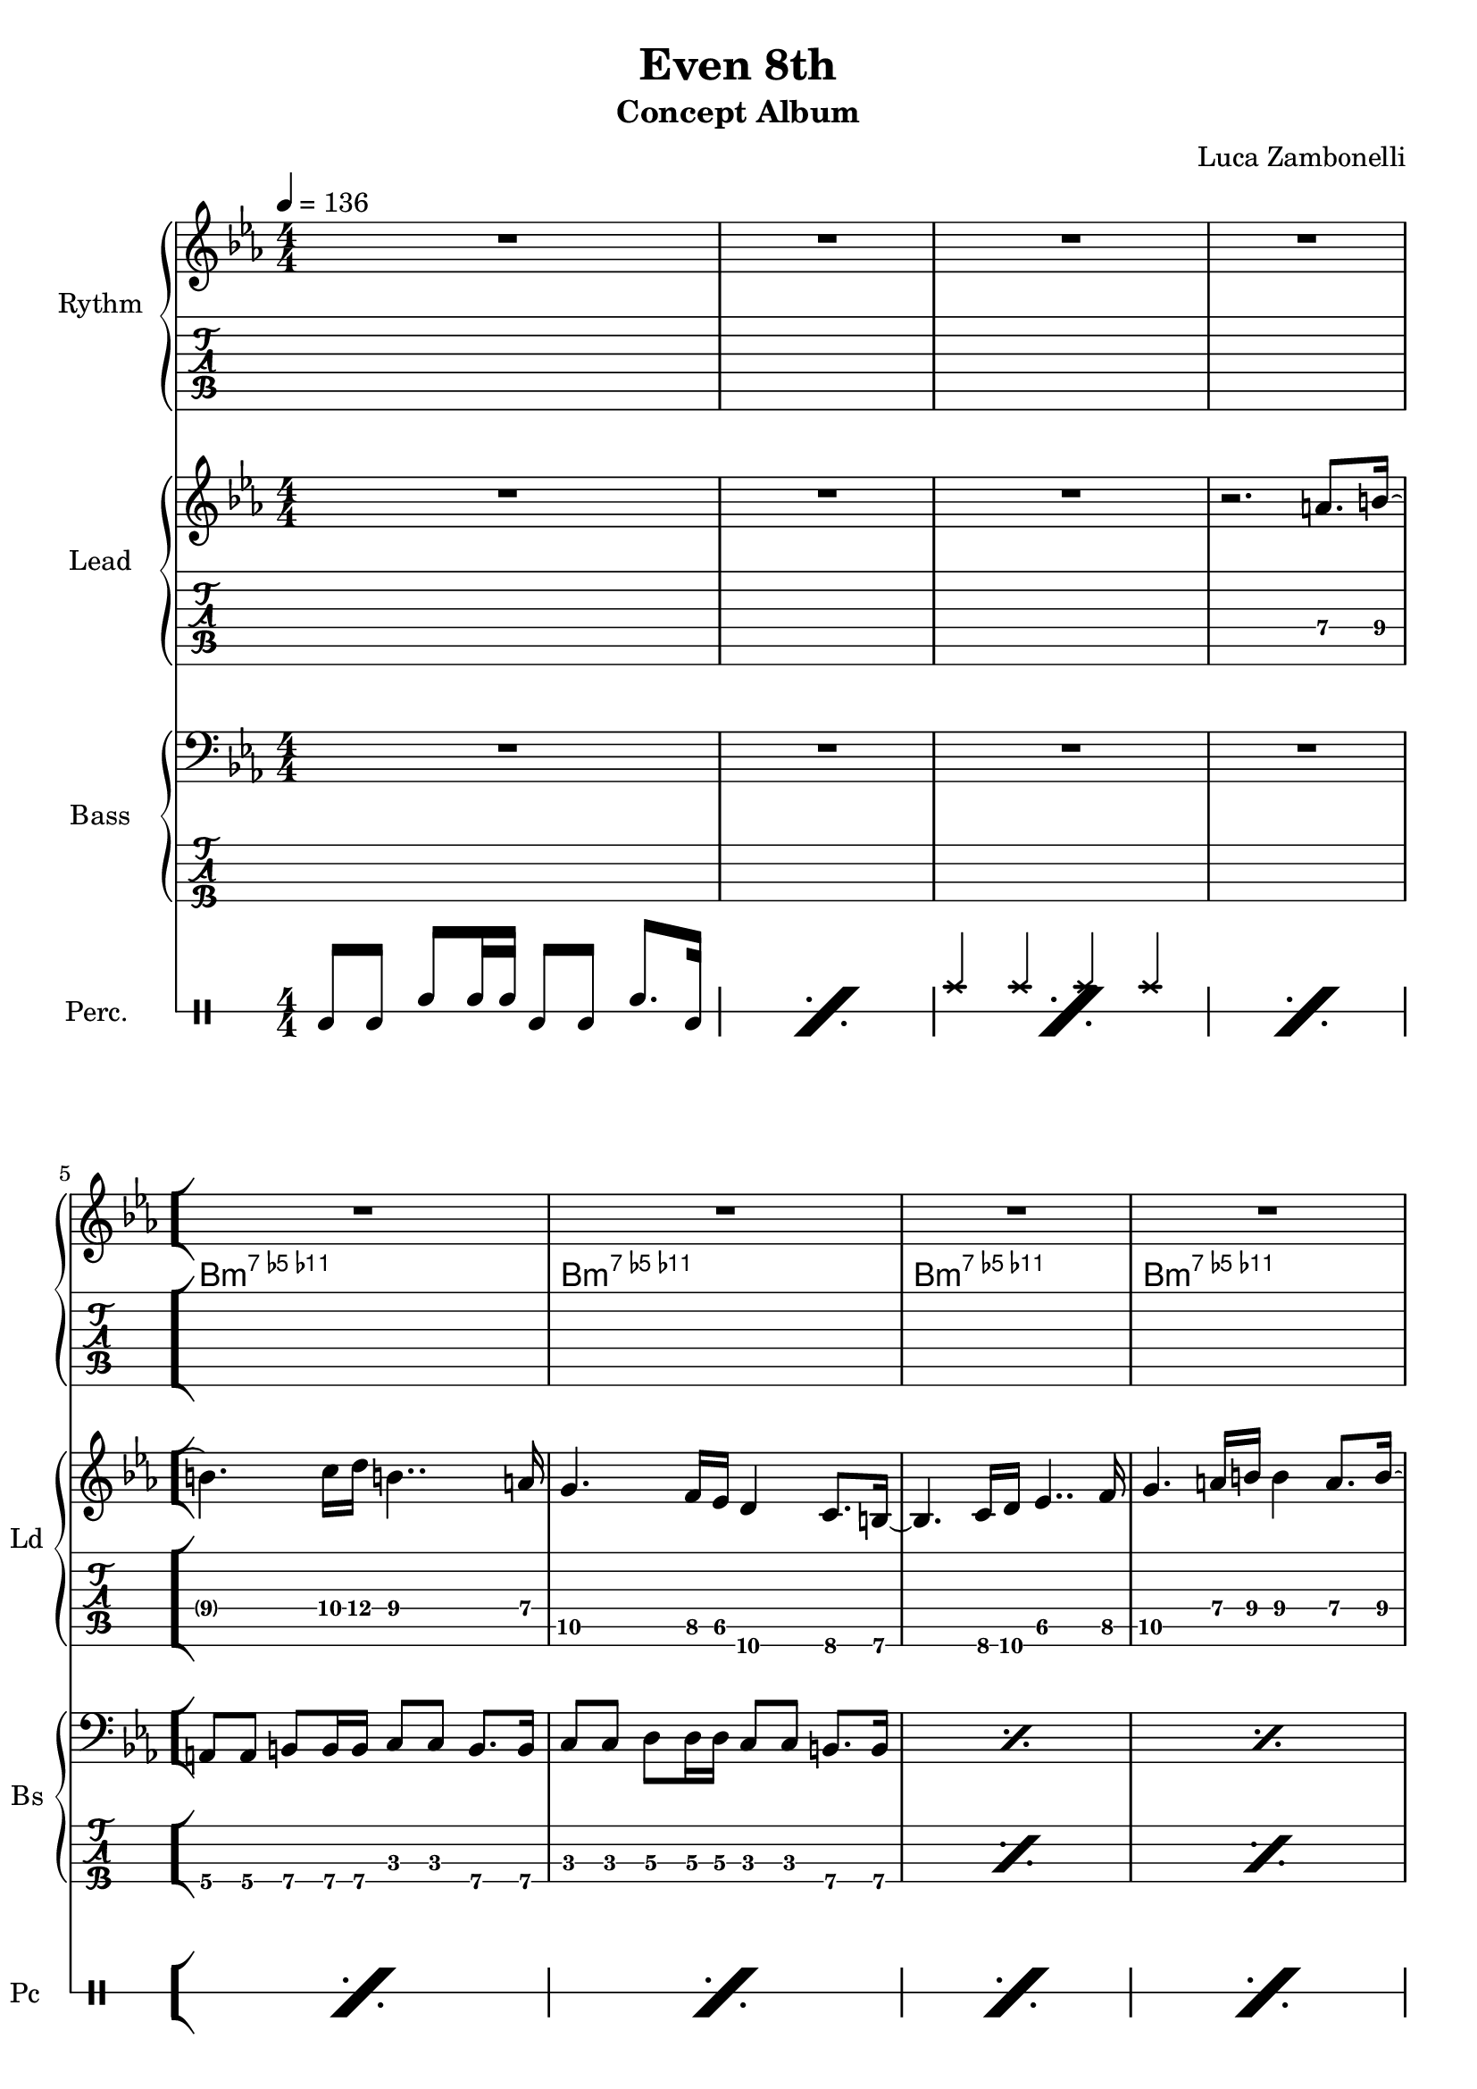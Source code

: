 \version "2.22.1"

song = "Even 8th"
album = "Concept Album"
author = "Luca Zambonelli"
execute = 136

% bar definition
\defineBarLine "[" #'("|" "[" "")
\defineBarLine "]" #'("]" "" "")

% symbol definition
makePercent = #(
  define-music-function
  (note)
  (ly:music?)
  (make-music 'PercentEvent 'length (ly:music-length note))
)

% percussions definition
drumPitchNames.cal = #'cal
drumPitchNames.cah = #'cah
drumPitchNames.mcs = #'mcs
drumPitchNames.trc = #'trc
drumPitchNames.tro = #'tro
#(define cajon-style
  '(
    (cal  default  #f          -1)
    (cah  default  #f           1)   
    (mcs  cross    #f           0)
    (trc  cross    "halfopen"   2)
    (tro  cross    #f           2)
  )
)
midiDrumPitches.cal = c,
midiDrumPitches.cah = d,
midiDrumPitches.mcs = gis,
midiDrumPitches.trc = gis''
midiDrumPitches.tro = a''


% rythm section
scoreRythm = {
  R1 | R1 | R1 | R1 \bar "[" \break
  R1 | R1 | R1 | R1 | \break
  r8 b8\6 << b2.\6 d\5 a'\4 >> |
  r8 b,8\6 << b2.\6 f'\5 a\4 >> |
  \makePercent s1 | \makePercent s1 \bar "]"
}
chordsRythm = {
  \set chordChanges = ##f
  \chordmode {
    s1 | s1 |
    s1 | s1 |
    b:m7.5-.11- | b:m7.5-.11- |
    b:m7.5-.11- | b:m7.5-.11- |
    b:m7.5-.11- | b:m7.5-.11- |
    b:m7.5-.11- | b:m7.5-.11- |
  }
}
midiRythm = {
  R1 | R1 | R1 | R1 |
  R1 | R1 | R1 | R1 |
  r8 b8\mf << b2. d a' >> |
  r8 b,8 << b2. f' a >> |
  r8 b,8 << b2. d a' >> |
  r8 b,8 << b2. f' a >> |
  r8 b,8 << b2. d a' >> |
  r8 b,8 << b2. f' a >> |
  r8 b,8 << b2. d a' >> |
  r8 b,8 << b2. f' a >> |
  r8 b,8 << b2. d a' >> |
  r8 b,8 << b2. f' a >> |
  r8 b,8 << b2. d a' >> |
  r8 b,8 << b2. f' a >> |
}


% theme section
scoreTheme = {
  R1 | R1 | R1 | r2. a8.\4 b16\4~ | 
  b4.\4 c16\4 d\4 b4..\4 a16\4 | g4.\5 f16\5 ees\5 d4\6 c8.\6 b16\6~ |
  b4.\6 c16\6 d\6 ees4..\5 f16\5 | g4.\5 a16\4 b\4 b4\4 a8.\4 b16\4~ | 
  b4.\4 c16\4 d\4 b4..\4 a16\4 | g4.\5 f16\5 ees\5 d4\6 c8.\6 b16\6~ |
  b4.\6 c16\6 d\6 ees4..\5 f16\5 | g4.\5 a16\4 b\4 b2\4 | 
}
midiTheme = {
  R1 | R1 | R1 | R1 | 
  R1 | R1 | R1 | R1 | 
  R1 | R1 | R1 | r2. a8.\mf b16~ | 
  b4. c16  d b4.. a16 | g4. f16 ees d4 c8. b16~ |
  b4. c16 d ees4.. f16 | g4. a16 b b4 a8. b16~ |
  b4. c16  d b4.. a16 | g4. f16 ees d4 c8. b16~ |
  b4. c16 d ees4.. f16 | g4. a16 b b2 |
}


% bass section
scoreBass = {
  R1 |
  R1 |
  R1 |
  R1 |
  a8\4 a\4 b\4 b16\4 b\4 c8\3 c\3 b8.\4 b16\4 |
  c8\3 c\3 d\3 d16\3 d\3 c8\3 c\3 b8.\4 b16\4 |
  \makePercent s1 |
  \makePercent s1 |
  \makePercent s1 |
  \makePercent s1 |
  \makePercent s1 |
  \makePercent s1 |
}
midiBass = {
  R1 | R1 |
  R1 | R1 |
  a8\mf a b b16 b c8 c b8. b16 | c8 c d d16 d c8 c b8. b16 |
  a8 a b b16 b c8 c b8. b16 | c8 c d d16 d c8 c b8. b16 |
  a8 a b b16 b c8 c b8. b16 | c8 c d d16 d c8 c b8. b16 |
  a8 a b b16 b c8 c b8. b16 | c8 c d d16 d c8 c b8. b16 |
  a8 a b b16 b c8 c b8. b16 | c8 c d d16 d c8 c b8. b16 |
  a8 a b b16 b c8 c b8. b16 | c8 c d d16 d c8 c b8. b16 |
  a8 a b b16 b c8 c b8. b16 | c8 c d d16 d c8 c b8. b16 |
  a8 a b b16 b c8 c b8. b16 | c8 c d d16 d c8 c b8. b16 |
}


% drums section
scoreDrums = {
  <<
    \new DrumVoice  = Cajon {
      \voiceOne
      \drummode {
        cal8 cal cah cah16 cah cal8 cal cah8. cal16 |
        \makePercent s1 |
        \makePercent s1 |
        \makePercent s1 |
        \makePercent s1 |
        \makePercent s1 |
        \makePercent s1 |
        \makePercent s1 |
        \makePercent s1 |
        \makePercent s1 |
        \makePercent s1 |
        \makePercent s1 |
      }
    }
    \new DrumVoice  = Maracas {
      \voiceTwo
      \drummode {
        s1 | s1 | s1 | s1 |
        s1 | s1 | s1 | s1 |
        s1 | s1 | s1 | s1 |
      }
    }
    \new DrumVoice  = Triangle {
      \voiceThree
      \drummode {
        s1 | s1 | tro4 tro tro tro | s1 |
        s1 | s1 | s1 | s1 |
        s1 | s1 | s1 | s1 |
      }
    }
  >>
}
midiDrums = {
  <<
    \new DrumVoice  = Cajon {
      \voiceOne
      \drummode {
        cal8\ff cal cah\pp cah16 cah cal8\ff cal cah8.\pp cal16\ff |
        cal8 cal cah\pp cah16 cah cal8\ff cal cah8.\pp cal16\ff |
        cal8 cal cah\pp cah16 cah cal8\ff cal cah8.\pp cal16\ff |
        cal8 cal cah\pp cah16 cah cal8\ff cal cah8.\pp cal16\ff |
        cal8 cal cah\pp cah16 cah cal8\ff cal cah8.\pp cal16\ff |
        cal8 cal cah\pp cah16 cah cal8\ff cal cah8.\pp cal16\ff |
        cal8 cal cah\pp cah16 cah cal8\ff cal cah8.\pp cal16\ff |
        cal8 cal cah\pp cah16 cah cal8\ff cal cah8.\pp cal16\ff |
        cal8 cal cah\pp cah16 cah cal8\ff cal cah8.\pp cal16\ff |
        cal8 cal cah\pp cah16 cah cal8\ff cal cah8.\pp cal16\ff |
        cal8 cal cah\pp cah16 cah cal8\ff cal cah8.\pp cal16\ff |
        cal8 cal cah\pp cah16 cah cal8\ff cal cah8.\pp cal16\ff |
        cal8 cal cah\pp cah16 cah cal8\ff cal cah8.\pp cal16\ff |
        cal8 cal cah\pp cah16 cah cal8\ff cal cah8.\pp cal16\ff |
        cal8 cal cah\pp cah16 cah cal8\ff cal cah8.\pp cal16\ff |
        cal8 cal cah\pp cah16 cah cal8\ff cal cah8.\pp cal16\ff |
        cal8 cal cah\pp cah16 cah cal8\ff cal cah8.\pp cal16\ff |
        cal8 cal cah\pp cah16 cah cal8\ff cal cah8.\pp cal16\ff |
        cal8 cal cah\pp cah16 cah cal8\ff cal cah8.\pp cal16\ff |
        cal8 cal cah\pp cah16 cah cal8\ff cal cah8.\pp cal16\ff |
      }
    }
    \new DrumVoice  = Maracas {
      \voiceTwo
      \drummode {
        s1 | s1 | s1 | s1 |
        s1 | s1 | s1 | s1 |
        s1 | s1 | s1 | s1 |
        s1 | s1 | s1 | s1 |
        s1 | s1 | s1 | s1 |
      }
    }
    \new DrumVoice  = Triangle {
      \voiceThree
      \drummode {
        s1 | s1 | tro4\ff tro tro tro | tro tro tro tro |
        tro tro tro tro | tro tro tro tro | tro tro tro tro | tro tro tro tro |
        tro tro tro tro | tro tro tro tro | tro tro tro tro | tro tro tro tro |
        tro tro tro tro | tro tro tro tro | tro tro tro tro | tro tro tro tro |
        tro tro tro tro | tro tro tro tro | tro tro tro tro | tro tro tro tro |
      }
    }
  >>
}


% writing down
\book {
  \header{
    title = #song
    subtitle = #album
    composer = #author
    tagline = ##f
  }

  % body
  \bookpart {
    \score {
      <<
        \new GrandStaff <<
          \set GrandStaff.instrumentName = #"Rythm "
            \new Staff {
            <<
              \relative c' {
                \override StringNumber.stencil = ##f
                \clef treble
                \key ees \major
                \numericTimeSignature
                \time 4/4
                \tempo 4 = #execute
                \scoreRythm
              }
              \new ChordNames {
                \chordsRythm
              }
            >>
          }
          \new TabStaff {
            \set Staff.stringTunings = \stringTuning <e, a, d g c' f'>
            \relative c {
              \scoreRythm
            }
          }
        >>
        \new GrandStaff <<
          \set GrandStaff.instrumentName = #"Lead "
          \set GrandStaff.shortInstrumentName = #"Ld "
          \new Staff {
            \relative c'' {
                \override StringNumber.stencil = ##f
                \clef treble
                \key ees \major
                \numericTimeSignature
                \scoreTheme
              }
            }
          \new TabStaff {
            \set Staff.stringTunings = \stringTuning <e, a, d g c' f'>
            \relative c' {
              \scoreTheme
            }
          }
        >>
        \new GrandStaff <<
          \set GrandStaff.instrumentName = #"Bass "
          \set GrandStaff.shortInstrumentName = #"Bs "
          \new Staff {
            \relative c {
              \override StringNumber.stencil = ##f
              \clef bass
              \key ees \major
              \numericTimeSignature
              \time 4/4
              \scoreBass
            }
          }
          \new TabStaff {
            \set Staff.stringTunings = #bass-tuning
            \relative c, {
              \scoreBass
            }
          }
        >>
        \new DrumStaff \with {
          instrumentName = #"Perc. "
          shortInstrumentName = #"Pc "
          \override StaffSymbol.line-count = #1
          \override StaffSymbol.staff-space = #2
          \override Stem.length = #4
          \override VerticalAxisGroup.minimum-Y-extent = #'(3.0 . 4.0)
          drumStyleTable = #(alist->hash-table cajon-style)
        } {
          \numericTimeSignature
          \scoreDrums
        }
      >>
      \layout { }
    }
  }

  % midi
  \score {
    <<
      \new Staff {
        \set Staff.midiInstrument = "electric guitar (clean)"
        \set Staff.midiMinimumVolume = #0.4
        \set Staff.midiMaximumVolume = #0.4
        \relative c {
          \time 4/4
          \tempo 4 = #execute
          \midiRythm
        }
      }
      \new Staff {
        \set Staff.midiInstrument = "overdriven guitar"
        \set Staff.midiMinimumVolume = #0.4
        \set Staff.midiMaximumVolume = #0.4
        \relative c'' {
          \midiTheme
        }
      }
      \new Staff {
        \set Staff.midiInstrument = "electric bass (finger)"
        \set Staff.midiMinimumVolume = #0.8
        \set Staff.midiMaximumVolume = #0.8
        \relative c, {
          \midiBass
        }
      }
      \new DrumStaff {
        \set Staff.midiMinimumVolume = #0.2
        \set Staff.midiMaximumVolume = #1.0
        \set Staff.drumPitchTable = #(alist->hash-table midiDrumPitches)
        \midiDrums
      }
    >>
    \midi { }
  }
}
